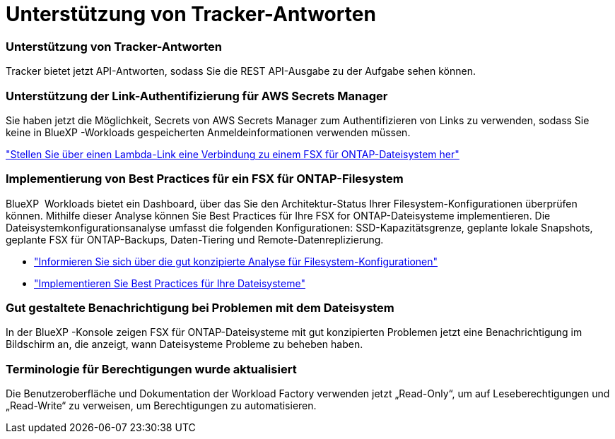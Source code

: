 = Unterstützung von Tracker-Antworten
:allow-uri-read: 




=== Unterstützung von Tracker-Antworten

Tracker bietet jetzt API-Antworten, sodass Sie die REST API-Ausgabe zu der Aufgabe sehen können.



=== Unterstützung der Link-Authentifizierung für AWS Secrets Manager

Sie haben jetzt die Möglichkeit, Secrets von AWS Secrets Manager zum Authentifizieren von Links zu verwenden, sodass Sie keine in BlueXP -Workloads gespeicherten Anmeldeinformationen verwenden müssen.

link:https://docs.netapp.com/us-en/workload-fsx-ontap/create-link.html["Stellen Sie über einen Lambda-Link eine Verbindung zu einem FSX für ONTAP-Dateisystem her"]



=== Implementierung von Best Practices für ein FSX für ONTAP-Filesystem

BlueXP  Workloads bietet ein Dashboard, über das Sie den Architektur-Status Ihrer Filesystem-Konfigurationen überprüfen können. Mithilfe dieser Analyse können Sie Best Practices für Ihre FSX for ONTAP-Dateisysteme implementieren. Die Dateisystemkonfigurationsanalyse umfasst die folgenden Konfigurationen: SSD-Kapazitätsgrenze, geplante lokale Snapshots, geplante FSX für ONTAP-Backups, Daten-Tiering und Remote-Datenreplizierung.

* link:https://docs.netapp.com/us-en/workload-fsx-ontap/configuration-analysis.html["Informieren Sie sich über die gut konzipierte Analyse für Filesystem-Konfigurationen"]
* link:https://review.docs.netapp.com/us-en/workload-fsx-ontap_well-architected/improve-configurations.html["Implementieren Sie Best Practices für Ihre Dateisysteme"]




=== Gut gestaltete Benachrichtigung bei Problemen mit dem Dateisystem

In der BlueXP -Konsole zeigen FSX für ONTAP-Dateisysteme mit gut konzipierten Problemen jetzt eine Benachrichtigung im Bildschirm an, die anzeigt, wann Dateisysteme Probleme zu beheben haben.



=== Terminologie für Berechtigungen wurde aktualisiert

Die Benutzeroberfläche und Dokumentation der Workload Factory verwenden jetzt „Read-Only“, um auf Leseberechtigungen und „Read-Write“ zu verweisen, um Berechtigungen zu automatisieren.
